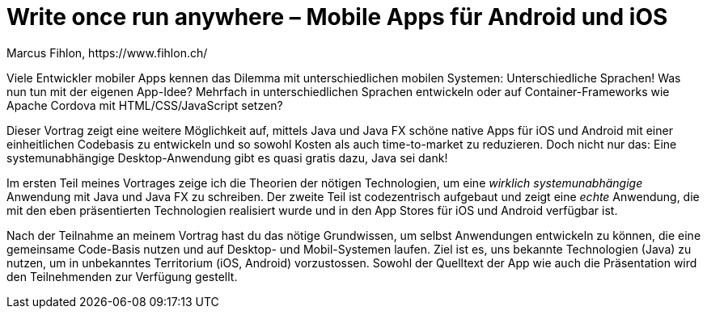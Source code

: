 = Write once run anywhere – Mobile Apps für Android und iOS
Marcus Fihlon, https://www.fihlon.ch/

Viele Entwickler mobiler Apps kennen das Dilemma mit unterschiedlichen mobilen Systemen: Unterschiedliche Sprachen! Was nun tun mit der eigenen App-Idee? Mehrfach in unterschiedlichen Sprachen entwickeln oder auf Container-Frameworks wie Apache Cordova mit HTML/CSS/JavaScript setzen?

Dieser Vortrag zeigt eine weitere Möglichkeit auf, mittels Java und Java FX schöne native Apps für iOS und Android mit einer einheitlichen Codebasis zu entwickeln und so sowohl Kosten als auch time-to-market zu reduzieren. Doch nicht nur das: Eine systemunabhängige Desktop-Anwendung gibt es quasi gratis dazu, Java sei dank!

Im ersten Teil meines Vortrages zeige ich die Theorien der nötigen Technologien, um eine _wirklich systemunabhängige_ Anwendung mit Java und Java FX zu schreiben. Der zweite Teil ist codezentrisch aufgebaut und zeigt eine _echte_ Anwendung, die mit den eben präsentierten Technologien realisiert wurde und in den App Stores für iOS und Android verfügbar ist.

Nach der Teilnahme an meinem Vortrag hast du das nötige Grundwissen, um selbst Anwendungen entwickeln zu können, die eine gemeinsame Code-Basis nutzen und auf Desktop- und Mobil-Systemen laufen. Ziel ist es, uns bekannte Technologien (Java) zu nutzen, um in unbekanntes Territorium (iOS, Android) vorzustossen. Sowohl der Quelltext der App wie auch die Präsentation wird den Teilnehmenden zur Verfügung gestellt.
